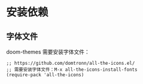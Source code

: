 * 安装依赖
  
** 字体文件
   doom-themes 需要安装字体文件：
   #+begin_src elisp
     ;; https://github.com/domtronn/all-the-icons.el/
     ;; 需要安装字体文件：M-x all-the-icons-install-fonts
     (require-pack 'all-the-icons)
   #+end_src
